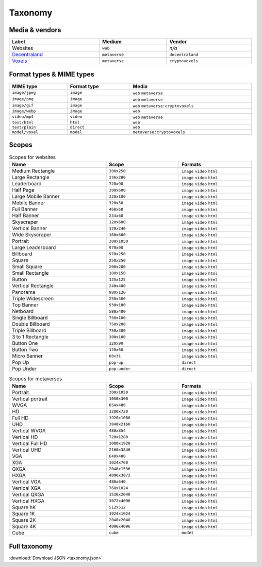 
.. _taxonomy:

Taxonomy
========

.. _taxonomy-media:

Media & vendors
---------------

.. list-table::
    :width: 100%
    :header-rows: 1

    *   - Label
        - Medium
        - Vendor
    *   - Websites
        - ``web``
        - *n/a*
    *   - `Decentraland <https://decentraland.org/>`_
        - ``metaverse``
        - ``decentraland``
    *   - `Voxels <https://www.voxels.com/>`_
        - ``metaverse``
        - ``cryptovoxels``


.. _taxonomy-formats:

Format types & MIME types
-------------------------

.. list-table::
    :width: 100%
    :header-rows: 1

    *   - MIME type
        - Format type
        - Media
    *   - ``image/jpeg``
        - ``image``
        - ``web`` ``metaverse``
    *   - ``image/png``
        - ``image``
        - ``web`` ``metaverse``
    *   - ``image/gif``
        - ``image``
        - ``web`` ``metaverse:cryptovoxels``
    *   - ``image/webp``
        - ``image``
        - ``web``
    *   - ``video/mp4``
        - ``video``
        - ``web`` ``metaverse``
    *   - ``text/html``
        - ``html``
        - ``web``
    *   - ``text/plain``
        - ``direct``
        - ``web``
    *   - ``model/voxel``
        - ``model``
        - ``metaverse:cryptovoxels``

.. _taxonomy-scopes:

Scopes
------

.. list-table:: Scopes for websites
    :width: 100%
    :widths: 40 30 30
    :header-rows: 1

    *   - Name
        - Scope
        - Formats
    *   - Medium Rectangle
        -  ``300x250``
        - ``image`` ``video`` ``html``
    *   - Large Rectangle
        -  ``336x280``
        - ``image`` ``video`` ``html``
    *   - Leaderboard
        -  ``728x90``
        - ``image`` ``video`` ``html``
    *   - Half Page
        -  ``300x600``
        - ``image`` ``video`` ``html``
    *   - Large Mobile Banner
        -  ``320x100``
        - ``image`` ``video`` ``html``
    *   - Mobile Banner
        -  ``320x50``
        - ``image`` ``video`` ``html``
    *   - Full Banner
        -  ``468x60``
        - ``image`` ``video`` ``html``
    *   - Half Banner
        -  ``234x60``
        - ``image`` ``video`` ``html``
    *   - Skyscraper
        -  ``120x600``
        - ``image`` ``video`` ``html``
    *   - Vertical Banner
        -  ``120x240``
        - ``image`` ``video`` ``html``
    *   - Wide Skyscraper
        -  ``160x600``
        - ``image`` ``video`` ``html``
    *   - Portrait
        -  ``300x1050``
        - ``image`` ``video`` ``html``
    *   - Large Leaderboard
        -  ``970x90``
        - ``image`` ``video`` ``html``
    *   - Billboard
        -  ``970x250``
        - ``image`` ``video`` ``html``
    *   - Square
        -  ``250x250``
        - ``image`` ``video`` ``html``
    *   - Small Square
        -  ``200x200``
        - ``image`` ``video`` ``html``
    *   - Small Rectangle
        -  ``180x150``
        - ``image`` ``video`` ``html``
    *   - Button
        -  ``125x125``
        - ``image`` ``video`` ``html``
    *   - Vertical Rectangle
        -  ``240x400``
        - ``image`` ``video`` ``html``
    *   - Panorama
        -  ``980x120``
        - ``image`` ``video`` ``html``
    *   - Triple Widescreen
        -  ``250x360``
        - ``image`` ``video`` ``html``
    *   - Top Banner
        -  ``930x180``
        - ``image`` ``video`` ``html``
    *   - Netboard
        -  ``580x400``
        - ``image`` ``video`` ``html``
    *   - Single Billboard
        -  ``750x100``
        - ``image`` ``video`` ``html``
    *   - Double Billboard
        -  ``750x200``
        - ``image`` ``video`` ``html``
    *   - Triple Billboard
        -  ``750x300``
        - ``image`` ``video`` ``html``
    *   - 3 to 1 Rectangle
        -  ``300x100``
        - ``image`` ``video`` ``html``
    *   - Button One
        -  ``120x90``
        - ``image`` ``video`` ``html``
    *   - Button Two
        -  ``120x60``
        - ``image`` ``video`` ``html``
    *   - Micro Banner
        -  ``88x31``
        - ``image`` ``video`` ``html``
    *   - Pop Up
        - ``pop-up``
        - ``direct``
    *   - Pop Under
        - ``pop-under``
        - ``direct``

.. list-table:: Scopes for metaverses
    :width: 100%
    :widths: 40 30 30
    :header-rows: 1

    *   - Name
        - Scope
        - Formats
    *   - Portrait
        - ``300x1050``
        - ``image`` ``video`` ``html``
    *   - Vertical portrait
        - ``1050x300``
        - ``image`` ``video`` ``html``
    *   - WVGA
        - ``854x480``
        - ``image`` ``video`` ``html``
    *   - HD
        - ``1280x720``
        - ``image`` ``video`` ``html``
    *   - Full HD
        - ``1920x1080``
        - ``image`` ``video`` ``html``
    *   - UHD
        - ``3840x2160``
        - ``image`` ``video`` ``html``
    *   - Vertical WVGA
        - ``480x854``
        - ``image`` ``video`` ``html``
    *   - Vertical HD
        - ``720x1280``
        - ``image`` ``video`` ``html``
    *   - Vertical Full HD
        - ``1080x1920``
        - ``image`` ``video`` ``html``
    *   - Vertical UHD
        - ``2160x3840``
        - ``image`` ``video`` ``html``
    *   - VGA
        - ``640x480``
        - ``image`` ``video`` ``html``
    *   - XGA
        - ``1024x768``
        - ``image`` ``video`` ``html``
    *   - QXGA
        - ``2048x1536``
        - ``image`` ``video`` ``html``
    *   - HXGA
        - ``4096x3072``
        - ``image`` ``video`` ``html``
    *   - Vertical VGA
        - ``480x640``
        - ``image`` ``video`` ``html``
    *   - Vertical XGA
        - ``768x1024``
        - ``image`` ``video`` ``html``
    *   - Vertical QXGA
        - ``1536x2048``
        - ``image`` ``video`` ``html``
    *   - Vertical HXGA
        - ``3072x4096``
        - ``image`` ``video`` ``html``
    *   - Square hK
        - ``512x512``
        - ``image`` ``video`` ``html``
    *   - Square 1K
        - ``1024x1024``
        - ``image`` ``video`` ``html``
    *   - Square 2K
        - ``2048x2048``
        - ``image`` ``video`` ``html``
    *   - Square 4K
        - ``4096x4096``
        - ``image`` ``video`` ``html``
    *   - Cube
        - ``cube``
        - ``model``


Full taxonomy
-------------

:download:`Download JSON <taxonomy.json>`

